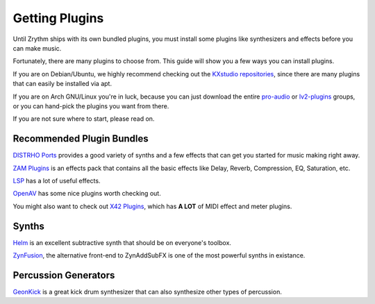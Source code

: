 .. Copyright (C) 2019 Alexandros Theodotou <alex at zrythm dot org>

   This file is part of Zrythm

   Zrythm is free software: you can redistribute it and/or modify
   it under the terms of the GNU Affero General Public License as
   published by the Free Software Foundation, either version 3 of the
   License, or (at your option) any later version.

   Zrythm is distributed in the hope that it will be useful,
   but WITHOUT ANY WARRANTY; without even the implied warranty of
   MERCHANTABILITY or FITNESS FOR A PARTICULAR PURPOSE.  See the
   GNU Affero General Public License for more details.

   You should have received a copy of the GNU General Affero Public License
   along with this program.  If not, see <https://www.gnu.org/licenses/>.

Getting Plugins
===============

Until Zrythm ships with its own bundled plugins, you must
install some plugins like synthesizers and effects before
you can make music.

Fortunately, there are many plugins to choose from. This guide
will show you a few ways you can install plugins.

If you are on Debian/Ubuntu, we highly recommend checking out
the `KXstudio repositories <https://kx.studio/>`_, since
there are many plugins that can easily be installed via apt.

If you are on Arch GNU/Linux you're in luck, because you can
just download the entire
`pro-audio <https://www.archlinux.org/groups/x86_64/pro-audio/>`_
or `lv2-plugins <https://www.archlinux.org/groups/x86_64/lv2-plugins/>`_
groups, or you can hand-pick the plugins you want from
there.

If you are not sure where to start, please read on.

Recommended Plugin Bundles
--------------------------

`DISTRHO Ports <https://distrho.sourceforge.io/ports.php>`_
provides a good variety of synths and a few effects that can
get you started for music making right away.

`ZAM Plugins <http://www.zamaudio.com/?p=976>`_ is an effects pack that contains all the
basic effects like Delay, Reverb, Compression, EQ, Saturation, etc.

`LSP <https://lsp-plug.in/>`_ has a lot of useful effects.

`OpenAV <http://openavproductions.com>`_ has some nice plugins worth checking out.

You might also want to check out
`X42 Plugins <http://x42-plugins.com/x42/>`_, which has
**A LOT** of MIDI effect and meter plugins.

Synths
------

`Helm <https://tytel.org/helm/>`_ is an excellent subtractive synth that should be on
everyone's toolbox.

`ZynFusion <http://zynaddsubfx.sourceforge.net/zyn-fusion.html>`_, the alternative
front-end to ZynAddSubFX is one of the most
powerful synths in existance.

Percussion Generators
---------------------

`GeonKick <https://gitlab.com/iurie/geonkick>`_ is a great
kick drum synthesizer that can also synthesize other types of
percussion.
